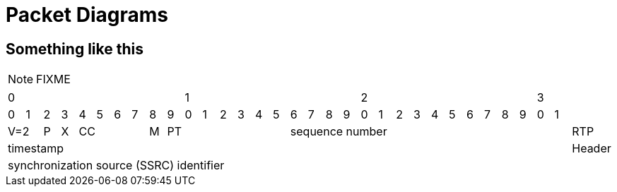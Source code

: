 = Packet Diagrams

== Something like this

NOTE: FIXME

[cols="33", halign="center"]
|====
10+<|0          10+<|1              10+<|2               2+<|3|
|0|1|2|3|4|5|6|7|8|9|0|1|2|3|4|5|6|7|8|9|0|1|2|3|4|5|6|7|8|9|0|1|
2+|V=2 |P|X 4+|CC|M 7+|PT 16+|sequence number                      |RTP
32+|timestamp                                                      |Header
32+|synchronization source (SSRC) identifier |
|===
